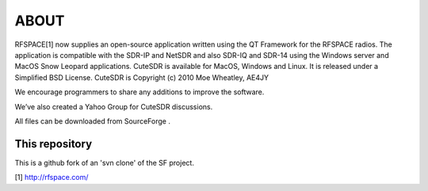 ABOUT
=====

RFSPACE[1] now supplies an open-source application written using the QT
Framework for the RFSPACE radios. The application is compatible with
the SDR-IP and NetSDR and also SDR-IQ and SDR-14 using the Windows
server and MacOS Snow Leopard applications. CuteSDR is available for
MacOS, Windows and Linux. It is released under a Simplified BSD
License. CuteSDR is Copyright (c) 2010 Moe Wheatley, AE4JY

We encourage programmers to share any additions to improve the software. 

We’ve also created a Yahoo Group for CuteSDR discussions.

All files can be downloaded from SourceForge .

This repository
---------------

This is a github fork of an 'svn clone' of the SF project.

[1] http://rfspace.com/

